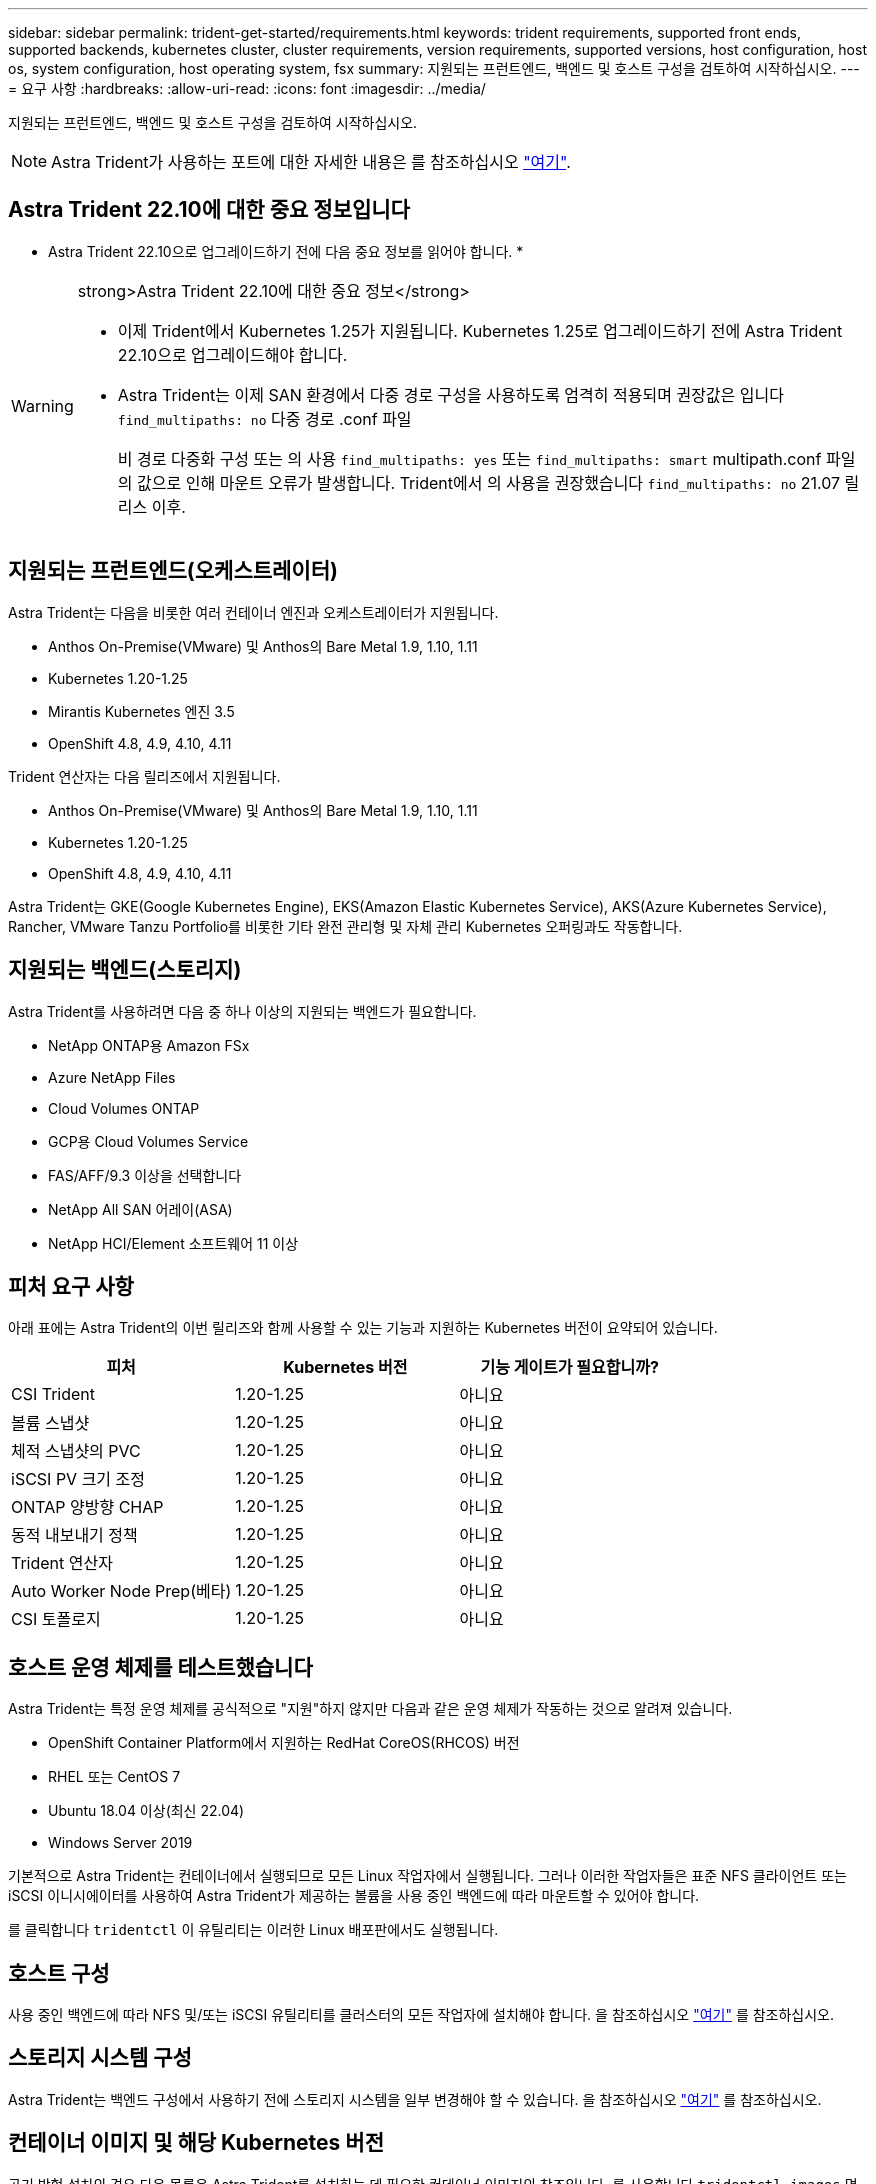 ---
sidebar: sidebar 
permalink: trident-get-started/requirements.html 
keywords: trident requirements, supported front ends, supported backends, kubernetes cluster, cluster requirements, version requirements, supported versions, host configuration, host os, system configuration, host operating system, fsx 
summary: 지원되는 프런트엔드, 백엔드 및 호스트 구성을 검토하여 시작하십시오. 
---
= 요구 사항
:hardbreaks:
:allow-uri-read: 
:icons: font
:imagesdir: ../media/


[role="lead"]
지원되는 프런트엔드, 백엔드 및 호스트 구성을 검토하여 시작하십시오.


NOTE: Astra Trident가 사용하는 포트에 대한 자세한 내용은 를 참조하십시오 link:../trident-reference/ports.html["여기"].



== Astra Trident 22.10에 대한 중요 정보입니다

* Astra Trident 22.10으로 업그레이드하기 전에 다음 중요 정보를 읽어야 합니다. *

[WARNING]
.strong>Astra Trident 22.10에 대한 중요 정보</strong>
====
* 이제 Trident에서 Kubernetes 1.25가 지원됩니다. Kubernetes 1.25로 업그레이드하기 전에 Astra Trident 22.10으로 업그레이드해야 합니다.
* Astra Trident는 이제 SAN 환경에서 다중 경로 구성을 사용하도록 엄격히 적용되며 권장값은 입니다 `find_multipaths: no` 다중 경로 .conf 파일
+
비 경로 다중화 구성 또는 의 사용 `find_multipaths: yes` 또는 `find_multipaths: smart` multipath.conf 파일의 값으로 인해 마운트 오류가 발생합니다. Trident에서 의 사용을 권장했습니다 `find_multipaths: no` 21.07 릴리스 이후.



====


== 지원되는 프런트엔드(오케스트레이터)

Astra Trident는 다음을 비롯한 여러 컨테이너 엔진과 오케스트레이터가 지원됩니다.

* Anthos On-Premise(VMware) 및 Anthos의 Bare Metal 1.9, 1.10, 1.11
* Kubernetes 1.20-1.25
* Mirantis Kubernetes 엔진 3.5
* OpenShift 4.8, 4.9, 4.10, 4.11


Trident 연산자는 다음 릴리즈에서 지원됩니다.

* Anthos On-Premise(VMware) 및 Anthos의 Bare Metal 1.9, 1.10, 1.11
* Kubernetes 1.20-1.25
* OpenShift 4.8, 4.9, 4.10, 4.11


Astra Trident는 GKE(Google Kubernetes Engine), EKS(Amazon Elastic Kubernetes Service), AKS(Azure Kubernetes Service), Rancher, VMware Tanzu Portfolio를 비롯한 기타 완전 관리형 및 자체 관리 Kubernetes 오퍼링과도 작동합니다.



== 지원되는 백엔드(스토리지)

Astra Trident를 사용하려면 다음 중 하나 이상의 지원되는 백엔드가 필요합니다.

* NetApp ONTAP용 Amazon FSx
* Azure NetApp Files
* Cloud Volumes ONTAP
* GCP용 Cloud Volumes Service
* FAS/AFF/9.3 이상을 선택합니다
* NetApp All SAN 어레이(ASA)
* NetApp HCI/Element 소프트웨어 11 이상




== 피처 요구 사항

아래 표에는 Astra Trident의 이번 릴리즈와 함께 사용할 수 있는 기능과 지원하는 Kubernetes 버전이 요약되어 있습니다.

[cols="3"]
|===
| 피처 | Kubernetes 버전 | 기능 게이트가 필요합니까? 


| CSI Trident  a| 
1.20-1.25
 a| 
아니요



| 볼륨 스냅샷  a| 
1.20-1.25
 a| 
아니요



| 체적 스냅샷의 PVC  a| 
1.20-1.25
 a| 
아니요



| iSCSI PV 크기 조정  a| 
1.20-1.25
 a| 
아니요



| ONTAP 양방향 CHAP  a| 
1.20-1.25
 a| 
아니요



| 동적 내보내기 정책  a| 
1.20-1.25
 a| 
아니요



| Trident 연산자  a| 
1.20-1.25
 a| 
아니요



| Auto Worker Node Prep(베타)  a| 
1.20-1.25
 a| 
아니요



| CSI 토폴로지  a| 
1.20-1.25
 a| 
아니요

|===


== 호스트 운영 체제를 테스트했습니다

Astra Trident는 특정 운영 체제를 공식적으로 "지원"하지 않지만 다음과 같은 운영 체제가 작동하는 것으로 알려져 있습니다.

* OpenShift Container Platform에서 지원하는 RedHat CoreOS(RHCOS) 버전
* RHEL 또는 CentOS 7
* Ubuntu 18.04 이상(최신 22.04)
* Windows Server 2019


기본적으로 Astra Trident는 컨테이너에서 실행되므로 모든 Linux 작업자에서 실행됩니다. 그러나 이러한 작업자들은 표준 NFS 클라이언트 또는 iSCSI 이니시에이터를 사용하여 Astra Trident가 제공하는 볼륨을 사용 중인 백엔드에 따라 마운트할 수 있어야 합니다.

를 클릭합니다 `tridentctl` 이 유틸리티는 이러한 Linux 배포판에서도 실행됩니다.



== 호스트 구성

사용 중인 백엔드에 따라 NFS 및/또는 iSCSI 유틸리티를 클러스터의 모든 작업자에 설치해야 합니다. 을 참조하십시오 link:../trident-use/worker-node-prep.html["여기"^] 를 참조하십시오.



== 스토리지 시스템 구성

Astra Trident는 백엔드 구성에서 사용하기 전에 스토리지 시스템을 일부 변경해야 할 수 있습니다. 을 참조하십시오 link:../trident-use/backends.html["여기"^] 를 참조하십시오.



== 컨테이너 이미지 및 해당 Kubernetes 버전

공기 박형 설치의 경우 다음 목록은 Astra Trident를 설치하는 데 필요한 컨테이너 이미지의 참조입니다. 를 사용합니다 `tridentctl images` 명령을 사용하여 필요한 컨테이너 이미지 목록을 확인합니다.

[cols="2"]
|===
| Kubernetes 버전 | 컨테이너 이미지 


| v1.20.0  a| 
* Docker.IO/NetApp/트리덴트: 22.10.0
* Docker.IO/NetApp/트리덴트 - 자동 지원: 22.10
* registry.k8s.io/sig-storage/scsi-v3.3.3.0
* registry.k8s.io/SIG-storage/CSI-attacher:v4.0.0
* registry.k8s.io/SIG-storage/CSI-resizer: v1.6.0
* 레지스트리.k8s.io/sig-storage/csi-shotter:v6.1.0
* registry.k8s.io/SIG-storage/CSI-node-driver-registrar: v2.5.1
* Docker.IO/NetApp/트리덴트 - 운영자: 22.10.0(옵션)




| v1.21.0  a| 
* Docker.IO/NetApp/트리덴트: 22.10.0
* Docker.IO/NetApp/트리덴트 - 자동 지원: 22.10
* registry.k8s.io/sig-storage/scsi-v3.3.3.0
* registry.k8s.io/SIG-storage/CSI-attacher:v4.0.0
* registry.k8s.io/SIG-storage/CSI-resizer: v1.6.0
* 레지스트리.k8s.io/sig-storage/csi-shotter:v6.1.0
* registry.k8s.io/SIG-storage/CSI-node-driver-registrar: v2.5.1
* Docker.IO/NetApp/트리덴트 - 운영자: 22.10.0(옵션)




| v1.22.0  a| 
* Docker.IO/NetApp/트리덴트: 22.10.0
* Docker.IO/NetApp/트리덴트 - 자동 지원: 22.10
* registry.k8s.io/sig-storage/scsi-v3.3.3.0
* registry.k8s.io/SIG-storage/CSI-attacher:v4.0.0
* registry.k8s.io/SIG-storage/CSI-resizer: v1.6.0
* 레지스트리.k8s.io/sig-storage/csi-shotter:v6.1.0
* registry.k8s.io/SIG-storage/CSI-node-driver-registrar: v2.5.1
* Docker.IO/NetApp/트리덴트 - 운영자: 22.10.0(옵션)




| v1.23.0  a| 
* Docker.IO/NetApp/트리덴트: 22.10.0
* Docker.IO/NetApp/트리덴트 - 자동 지원: 22.10
* registry.k8s.io/sig-storage/scsi-v3.3.3.0
* registry.k8s.io/SIG-storage/CSI-attacher:v4.0.0
* registry.k8s.io/SIG-storage/CSI-resizer: v1.6.0
* 레지스트리.k8s.io/sig-storage/csi-shotter:v6.1.0
* registry.k8s.io/SIG-storage/CSI-node-driver-registrar: v2.5.1
* Docker.IO/NetApp/트리덴트 - 운영자: 22.10.0(옵션)




| v1.24.0  a| 
* Docker.IO/NetApp/트리덴트: 22.10.0
* Docker.IO/NetApp/트리덴트 - 자동 지원: 22.10
* registry.k8s.io/sig-storage/scsi-v3.3.3.0
* registry.k8s.io/SIG-storage/CSI-attacher:v4.0.0
* registry.k8s.io/SIG-storage/CSI-resizer: v1.6.0
* 레지스트리.k8s.io/sig-storage/csi-shotter:v6.1.0
* registry.k8s.io/SIG-storage/CSI-node-driver-registrar: v2.5.1
* Docker.IO/NetApp/트리덴트 - 운영자: 22.10.0(옵션)




| v1.25.0  a| 
* Docker.IO/NetApp/트리덴트: 22.10.0
* Docker.IO/NetApp/트리덴트 - 자동 지원: 22.10
* registry.k8s.io/sig-storage/scsi-v3.3.3.0
* registry.k8s.io/SIG-storage/CSI-attacher:v4.0.0
* registry.k8s.io/SIG-storage/CSI-resizer: v1.6.0
* 레지스트리.k8s.io/sig-storage/csi-shotter:v6.1.0
* registry.k8s.io/SIG-storage/CSI-node-driver-registrar: v2.5.1
* Docker.IO/NetApp/트리덴트 - 운영자: 22.10.0(옵션)


|===

NOTE: Kubernetes 버전 1.20 이상에서 검증된 를 사용합니다 `registry.k8s.gcr.io/sig-storage/csi-snapshotter:v6.x` ?곸긽?? `v1` 에서 지원하는 버전입니다 `volumesnapshots.snapshot.storage.k8s.gcr.io` CRD 를 누릅니다 `v1beta1` 에서 CRD를 지원하는 버전입니다 `v1` 버전, 검증된 을 사용합니다 `registry.k8s.gcr.io/sig-storage/csi-snapshotter:v3.x` 이미지.
